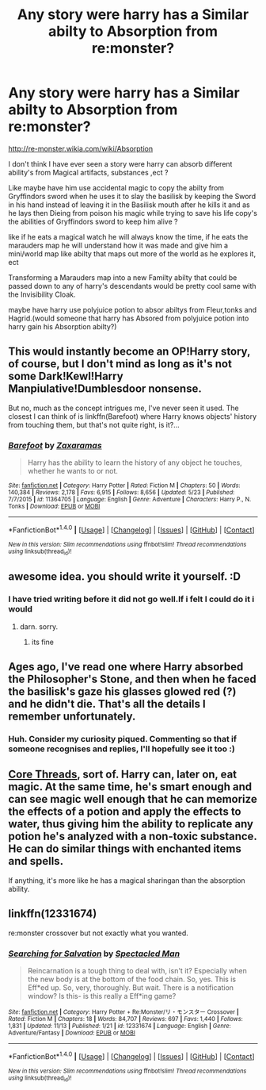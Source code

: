 #+TITLE: Any story were harry has a Similar abilty to Absorption from re:monster?

* Any story were harry has a Similar abilty to Absorption from re:monster?
:PROPERTIES:
:Author: Call0013
:Score: 5
:DateUnix: 1514588374.0
:DateShort: 2017-Dec-30
:END:
[[http://re-monster.wikia.com/wiki/Absorption]]

I don't think I have ever seen a story were harry can absorb different ability's from Magical artifacts, substances ,ect ?

Like maybe have him use accidental magic to copy the abilty from Gryffindors sword when he uses it to slay the basilisk by keeping the Sword in his hand instead of leaving it in the Basilisk mouth after he kills it and as he lays then Dieing from poison his magic while trying to save his life copy's the abilities of Gryffindors sword to keep him alive ?

like if he eats a magical watch he will always know the time, if he eats the marauders map he will understand how it was made and give him a mini/world map like abilty that maps out more of the world as he explores it, ect

Transforming a Marauders map into a new Familty abilty that could be passed down to any of harry's descendants would be pretty cool same with the Invisibility Cloak.

maybe have harry use polyjuice potion to absor abiltys from Fleur,tonks and Hagrid.(would someone that harry has Absored from polyjuice potion into harry gain his Absorption abilty?)


** This would instantly become an OP!Harry story, of course, but I don't mind as long as it's not some Dark!Kewl!Harry Manpiulative!Dumblesdoor nonsense.

But no, much as the concept intrigues me, I've never seen it used. The closest I can think of is linkffn(Barefoot) where Harry knows objects' history from touching them, but that's not quite right, is it?...
:PROPERTIES:
:Author: Achille-Talon
:Score: 4
:DateUnix: 1514589945.0
:DateShort: 2017-Dec-30
:END:

*** [[http://www.fanfiction.net/s/11364705/1/][*/Barefoot/*]] by [[https://www.fanfiction.net/u/5569435/Zaxaramas][/Zaxaramas/]]

#+begin_quote
  Harry has the ability to learn the history of any object he touches, whether he wants to or not.
#+end_quote

^{/Site/: [[http://www.fanfiction.net/][fanfiction.net]] *|* /Category/: Harry Potter *|* /Rated/: Fiction M *|* /Chapters/: 50 *|* /Words/: 140,384 *|* /Reviews/: 2,178 *|* /Favs/: 6,915 *|* /Follows/: 8,656 *|* /Updated/: 5/23 *|* /Published/: 7/7/2015 *|* /id/: 11364705 *|* /Language/: English *|* /Genre/: Adventure *|* /Characters/: Harry P., N. Tonks *|* /Download/: [[http://www.ff2ebook.com/old/ffn-bot/index.php?id=11364705&source=ff&filetype=epub][EPUB]] or [[http://www.ff2ebook.com/old/ffn-bot/index.php?id=11364705&source=ff&filetype=mobi][MOBI]]}

--------------

*FanfictionBot*^{1.4.0} *|* [[[https://github.com/tusing/reddit-ffn-bot/wiki/Usage][Usage]]] | [[[https://github.com/tusing/reddit-ffn-bot/wiki/Changelog][Changelog]]] | [[[https://github.com/tusing/reddit-ffn-bot/issues/][Issues]]] | [[[https://github.com/tusing/reddit-ffn-bot/][GitHub]]] | [[[https://www.reddit.com/message/compose?to=tusing][Contact]]]

^{/New in this version: Slim recommendations using/ ffnbot!slim! /Thread recommendations using/ linksub(thread_id)!}
:PROPERTIES:
:Author: FanfictionBot
:Score: 2
:DateUnix: 1514589975.0
:DateShort: 2017-Dec-30
:END:


** awesome idea. you should write it yourself. :D
:PROPERTIES:
:Score: 2
:DateUnix: 1514590079.0
:DateShort: 2017-Dec-30
:END:

*** I have tried writing before it did not go well.If i felt I could do it i would
:PROPERTIES:
:Author: Call0013
:Score: 2
:DateUnix: 1514590302.0
:DateShort: 2017-Dec-30
:END:

**** darn. sorry.
:PROPERTIES:
:Score: 1
:DateUnix: 1514591141.0
:DateShort: 2017-Dec-30
:END:

***** its fine
:PROPERTIES:
:Author: Call0013
:Score: 2
:DateUnix: 1514591230.0
:DateShort: 2017-Dec-30
:END:


** Ages ago, I've read one where Harry absorbed the Philosopher's Stone, and then when he faced the basilisk's gaze his glasses glowed red (?) and he didn't die. That's all the details I remember unfortunately.
:PROPERTIES:
:Author: deirox
:Score: 2
:DateUnix: 1514620994.0
:DateShort: 2017-Dec-30
:END:

*** Huh. Consider my curiosity piqued. Commenting so that if someone recognises and replies, I'll hopefully see it too :)
:PROPERTIES:
:Author: SteamAngel
:Score: 1
:DateUnix: 1514665848.0
:DateShort: 2017-Dec-31
:END:


** [[https://www.fanfiction.net/s/10136172/1/Core-Threads][Core Threads]], sort of. Harry can, later on, eat magic. At the same time, he's smart enough and can see magic well enough that he can memorize the effects of a potion and apply the effects to water, thus giving him the ability to replicate any potion he's analyzed with a non-toxic substance. He can do similar things with enchanted items and spells.

If anything, it's more like he has a magical sharingan than the absorption ability.
:PROPERTIES:
:Author: wille179
:Score: 2
:DateUnix: 1514685080.0
:DateShort: 2017-Dec-31
:END:


** linkffn(12331674)

re:monster crossover but not exactly what you wanted.
:PROPERTIES:
:Author: m3lvyn
:Score: 1
:DateUnix: 1514778131.0
:DateShort: 2018-Jan-01
:END:

*** [[http://www.fanfiction.net/s/12331674/1/][*/Searching for Salvation/*]] by [[https://www.fanfiction.net/u/5922201/Spectacled-Man][/Spectacled Man/]]

#+begin_quote
  Reincarnation is a tough thing to deal with, isn't it? Especially when the new body is at the bottom of the food chain. So, yes. This is Eff*ed up. So, very, thoroughly. But wait. There is a notification window? Is this- is this really a Eff*ing game?
#+end_quote

^{/Site/: [[http://www.fanfiction.net/][fanfiction.net]] *|* /Category/: Harry Potter + Re:Monster/リ・モンスター Crossover *|* /Rated/: Fiction M *|* /Chapters/: 18 *|* /Words/: 84,707 *|* /Reviews/: 697 *|* /Favs/: 1,440 *|* /Follows/: 1,831 *|* /Updated/: 11/13 *|* /Published/: 1/21 *|* /id/: 12331674 *|* /Language/: English *|* /Genre/: Adventure/Fantasy *|* /Download/: [[http://www.ff2ebook.com/old/ffn-bot/index.php?id=12331674&source=ff&filetype=epub][EPUB]] or [[http://www.ff2ebook.com/old/ffn-bot/index.php?id=12331674&source=ff&filetype=mobi][MOBI]]}

--------------

*FanfictionBot*^{1.4.0} *|* [[[https://github.com/tusing/reddit-ffn-bot/wiki/Usage][Usage]]] | [[[https://github.com/tusing/reddit-ffn-bot/wiki/Changelog][Changelog]]] | [[[https://github.com/tusing/reddit-ffn-bot/issues/][Issues]]] | [[[https://github.com/tusing/reddit-ffn-bot/][GitHub]]] | [[[https://www.reddit.com/message/compose?to=tusing][Contact]]]

^{/New in this version: Slim recommendations using/ ffnbot!slim! /Thread recommendations using/ linksub(thread_id)!}
:PROPERTIES:
:Author: FanfictionBot
:Score: 1
:DateUnix: 1514778148.0
:DateShort: 2018-Jan-01
:END:
